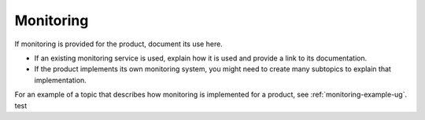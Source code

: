 .. _monitoring-xxx-ug:

==========
Monitoring
==========

.. Define |product name| in conf.py

If monitoring is provided for the product, document its use here.

- If an existing monitoring service is used, explain how it is used
  and provide a link to its documentation.
- If the product implements its own monitoring system, you might
  need to create many subtopics to explain that implementation.


For an example of a topic that describes how monitoring is
implemented for a product, see :ref:`monitoring-example-ug`.
test
